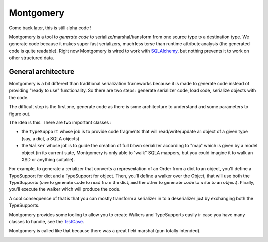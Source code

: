 Montgomery
==========

Come back later, this is still alpha code !

Montgomery is a tool to *generate code* to serialize/marshal/transform
from one source type to a destination type.  We generate code because
it makes super fast serializers, much less terse than runtime
attribute analysis (the generated code is quite readable). Right now
Montgomery is wired to work with SQLAlchemy_, but nothing prevents it
to work on other structured data.

.. _SQLAlchemy: http://www.sqlalchemy.org/


General architecture
--------------------

Montgomery is a bit different than traditional serialization
frameworks because it is made to generate code instead of providing
"ready to use" functionality. So there are two steps : generate
serializer code, load code, serialize objects with the code.

The difficult step is the first one, generate code as there is
some architecture to understand and some parameters to figure out.

The idea is this. There are two important classes :

* the ``TypeSupport`` whose job is to provide code fragments
  that will read/write/update an object of a given type
  (say, a dict, a SQLA objects)
* the ``Walker`` whose job is to guide the creation of full blown
  serializer according to "map" which is given by a model
  object (in its current state, Montgomery is only able
  to "walk" SQLA mappers, but you could imagine it to
  walk an XSD or anything suitable).

For example, to generate a serializer that converts a representation
of an Order from a dict to an object, you'll define a TypeSupport for
dict and a TypeSupport for object. Then, you'll define a walker over
the Object, that will use both the TypeSupports (one to generate code
to read from the dict, and the other to generate code to write to an
object).  Finally, you'll execute the walker which will produce the
code.

A cool consequence of that is that you can mostly transform
a serializer in to a deserializer just by exchanging both
the TypeSupports.

Montgomery provides some tooling to allow you to create
Walkers and TypeSupports easily in case you have many
classes to handle, see the TestCase_.

.. _TestCase :  https://github.com/wiz21b/montgomery/blob/master/test_montgomery.py

Montgomery is called like that because there was a great field
marshal (pun totally intended).

.. image:: Bernard_Law_Montgomery2.jpg
   :width: 150

